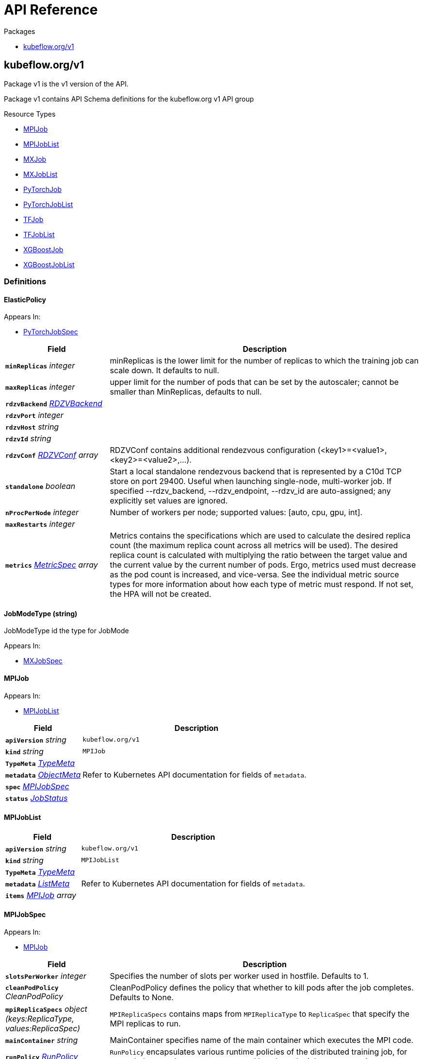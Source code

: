 // Generated documentation. Please do not edit.
:anchor_prefix: k8s-api

[id="{p}-api-reference"]
= API Reference

.Packages
- xref:{anchor_prefix}-kubeflow-org-v1[$$kubeflow.org/v1$$]


[id="{anchor_prefix}-kubeflow-org-v1"]
== kubeflow.org/v1

Package v1 is the v1 version of the API.

Package v1 contains API Schema definitions for the kubeflow.org v1 API group

.Resource Types
- xref:{anchor_prefix}-github-com-kubeflow-training-operator-pkg-apis-kubeflow-org-v1-mpijob[$$MPIJob$$]
- xref:{anchor_prefix}-github-com-kubeflow-training-operator-pkg-apis-kubeflow-org-v1-mpijoblist[$$MPIJobList$$]
- xref:{anchor_prefix}-github-com-kubeflow-training-operator-pkg-apis-kubeflow-org-v1-mxjob[$$MXJob$$]
- xref:{anchor_prefix}-github-com-kubeflow-training-operator-pkg-apis-kubeflow-org-v1-mxjoblist[$$MXJobList$$]
- xref:{anchor_prefix}-github-com-kubeflow-training-operator-pkg-apis-kubeflow-org-v1-pytorchjob[$$PyTorchJob$$]
- xref:{anchor_prefix}-github-com-kubeflow-training-operator-pkg-apis-kubeflow-org-v1-pytorchjoblist[$$PyTorchJobList$$]
- xref:{anchor_prefix}-github-com-kubeflow-training-operator-pkg-apis-kubeflow-org-v1-tfjob[$$TFJob$$]
- xref:{anchor_prefix}-github-com-kubeflow-training-operator-pkg-apis-kubeflow-org-v1-tfjoblist[$$TFJobList$$]
- xref:{anchor_prefix}-github-com-kubeflow-training-operator-pkg-apis-kubeflow-org-v1-xgboostjob[$$XGBoostJob$$]
- xref:{anchor_prefix}-github-com-kubeflow-training-operator-pkg-apis-kubeflow-org-v1-xgboostjoblist[$$XGBoostJobList$$]


=== Definitions

[id="{anchor_prefix}-github-com-kubeflow-training-operator-pkg-apis-kubeflow-org-v1-elasticpolicy"]
==== ElasticPolicy 



.Appears In:
****
- xref:{anchor_prefix}-github-com-kubeflow-training-operator-pkg-apis-kubeflow-org-v1-pytorchjobspec[$$PyTorchJobSpec$$]
****

[cols="25a,75a", options="header"]
|===
| Field | Description
| *`minReplicas`* __integer__ | minReplicas is the lower limit for the number of replicas to which the training job can scale down.  It defaults to null.
| *`maxReplicas`* __integer__ | upper limit for the number of pods that can be set by the autoscaler; cannot be smaller than MinReplicas, defaults to null.
| *`rdzvBackend`* __xref:{anchor_prefix}-github-com-kubeflow-training-operator-pkg-apis-kubeflow-org-v1-rdzvbackend[$$RDZVBackend$$]__ | 
| *`rdzvPort`* __integer__ | 
| *`rdzvHost`* __string__ | 
| *`rdzvId`* __string__ | 
| *`rdzvConf`* __xref:{anchor_prefix}-github-com-kubeflow-training-operator-pkg-apis-kubeflow-org-v1-rdzvconf[$$RDZVConf$$] array__ | RDZVConf contains additional rendezvous configuration (<key1>=<value1>,<key2>=<value2>,...).
| *`standalone`* __boolean__ | Start a local standalone rendezvous backend that is represented by a C10d TCP store on port 29400. Useful when launching single-node, multi-worker job. If specified --rdzv_backend, --rdzv_endpoint, --rdzv_id are auto-assigned; any explicitly set values are ignored.
| *`nProcPerNode`* __integer__ | Number of workers per node; supported values: [auto, cpu, gpu, int].
| *`maxRestarts`* __integer__ | 
| *`metrics`* __link:https://kubernetes.io/docs/reference/generated/kubernetes-api/v1.22/#metricspec-v2beta2-autoscaling[$$MetricSpec$$] array__ | Metrics contains the specifications which are used to calculate the desired replica count (the maximum replica count across all metrics will be used).  The desired replica count is calculated with multiplying the ratio between the target value and the current value by the current number of pods. Ergo, metrics used must decrease as the pod count is increased, and vice-versa.  See the individual metric source types for more information about how each type of metric must respond. If not set, the HPA will not be created.
|===


[id="{anchor_prefix}-github-com-kubeflow-training-operator-pkg-apis-kubeflow-org-v1-jobmodetype"]
==== JobModeType (string) 

JobModeType id the type for JobMode

.Appears In:
****
- xref:{anchor_prefix}-github-com-kubeflow-training-operator-pkg-apis-kubeflow-org-v1-mxjobspec[$$MXJobSpec$$]
****



[id="{anchor_prefix}-github-com-kubeflow-training-operator-pkg-apis-kubeflow-org-v1-mpijob"]
==== MPIJob 



.Appears In:
****
- xref:{anchor_prefix}-github-com-kubeflow-training-operator-pkg-apis-kubeflow-org-v1-mpijoblist[$$MPIJobList$$]
****

[cols="25a,75a", options="header"]
|===
| Field | Description
| *`apiVersion`* __string__ | `kubeflow.org/v1`
| *`kind`* __string__ | `MPIJob`
| *`TypeMeta`* __link:https://kubernetes.io/docs/reference/generated/kubernetes-api/v1.22/#typemeta-v1-meta[$$TypeMeta$$]__ | 
| *`metadata`* __link:https://kubernetes.io/docs/reference/generated/kubernetes-api/v1.22/#objectmeta-v1-meta[$$ObjectMeta$$]__ | Refer to Kubernetes API documentation for fields of `metadata`.

| *`spec`* __xref:{anchor_prefix}-github-com-kubeflow-training-operator-pkg-apis-kubeflow-org-v1-mpijobspec[$$MPIJobSpec$$]__ | 
| *`status`* __xref:{anchor_prefix}-github-com-kubeflow-common-pkg-apis-common-v1-jobstatus[$$JobStatus$$]__ | 
|===


[id="{anchor_prefix}-github-com-kubeflow-training-operator-pkg-apis-kubeflow-org-v1-mpijoblist"]
==== MPIJobList 





[cols="25a,75a", options="header"]
|===
| Field | Description
| *`apiVersion`* __string__ | `kubeflow.org/v1`
| *`kind`* __string__ | `MPIJobList`
| *`TypeMeta`* __link:https://kubernetes.io/docs/reference/generated/kubernetes-api/v1.22/#typemeta-v1-meta[$$TypeMeta$$]__ | 
| *`metadata`* __link:https://kubernetes.io/docs/reference/generated/kubernetes-api/v1.22/#listmeta-v1-meta[$$ListMeta$$]__ | Refer to Kubernetes API documentation for fields of `metadata`.

| *`items`* __xref:{anchor_prefix}-github-com-kubeflow-training-operator-pkg-apis-kubeflow-org-v1-mpijob[$$MPIJob$$] array__ | 
|===


[id="{anchor_prefix}-github-com-kubeflow-training-operator-pkg-apis-kubeflow-org-v1-mpijobspec"]
==== MPIJobSpec 



.Appears In:
****
- xref:{anchor_prefix}-github-com-kubeflow-training-operator-pkg-apis-kubeflow-org-v1-mpijob[$$MPIJob$$]
****

[cols="25a,75a", options="header"]
|===
| Field | Description
| *`slotsPerWorker`* __integer__ | Specifies the number of slots per worker used in hostfile. Defaults to 1.
| *`cleanPodPolicy`* __CleanPodPolicy__ | CleanPodPolicy defines the policy that whether to kill pods after the job completes. Defaults to None.
| *`mpiReplicaSpecs`* __object (keys:ReplicaType, values:ReplicaSpec)__ | `MPIReplicaSpecs` contains maps from `MPIReplicaType` to `ReplicaSpec` that specify the MPI replicas to run.
| *`mainContainer`* __string__ | MainContainer specifies name of the main container which executes the MPI code.
| *`runPolicy`* __xref:{anchor_prefix}-github-com-kubeflow-common-pkg-apis-common-v1-runpolicy[$$RunPolicy$$]__ | `RunPolicy` encapsulates various runtime policies of the distributed training job, for example how to clean up resources and how long the job can stay active.
|===


[id="{anchor_prefix}-github-com-kubeflow-training-operator-pkg-apis-kubeflow-org-v1-mxjob"]
==== MXJob 

MXJob is the Schema for the mxjobs API

.Appears In:
****
- xref:{anchor_prefix}-github-com-kubeflow-training-operator-pkg-apis-kubeflow-org-v1-mxjoblist[$$MXJobList$$]
****

[cols="25a,75a", options="header"]
|===
| Field | Description
| *`apiVersion`* __string__ | `kubeflow.org/v1`
| *`kind`* __string__ | `MXJob`
| *`TypeMeta`* __link:https://kubernetes.io/docs/reference/generated/kubernetes-api/v1.22/#typemeta-v1-meta[$$TypeMeta$$]__ | 
| *`metadata`* __link:https://kubernetes.io/docs/reference/generated/kubernetes-api/v1.22/#objectmeta-v1-meta[$$ObjectMeta$$]__ | Refer to Kubernetes API documentation for fields of `metadata`.

| *`spec`* __xref:{anchor_prefix}-github-com-kubeflow-training-operator-pkg-apis-kubeflow-org-v1-mxjobspec[$$MXJobSpec$$]__ | 
| *`status`* __xref:{anchor_prefix}-github-com-kubeflow-common-pkg-apis-common-v1-jobstatus[$$JobStatus$$]__ | 
|===


[id="{anchor_prefix}-github-com-kubeflow-training-operator-pkg-apis-kubeflow-org-v1-mxjoblist"]
==== MXJobList 

MXJobList contains a list of MXJob



[cols="25a,75a", options="header"]
|===
| Field | Description
| *`apiVersion`* __string__ | `kubeflow.org/v1`
| *`kind`* __string__ | `MXJobList`
| *`TypeMeta`* __link:https://kubernetes.io/docs/reference/generated/kubernetes-api/v1.22/#typemeta-v1-meta[$$TypeMeta$$]__ | 
| *`metadata`* __link:https://kubernetes.io/docs/reference/generated/kubernetes-api/v1.22/#listmeta-v1-meta[$$ListMeta$$]__ | Refer to Kubernetes API documentation for fields of `metadata`.

| *`items`* __xref:{anchor_prefix}-github-com-kubeflow-training-operator-pkg-apis-kubeflow-org-v1-mxjob[$$MXJob$$] array__ | 
|===


[id="{anchor_prefix}-github-com-kubeflow-training-operator-pkg-apis-kubeflow-org-v1-mxjobspec"]
==== MXJobSpec 

MXJobSpec defines the desired state of MXJob

.Appears In:
****
- xref:{anchor_prefix}-github-com-kubeflow-training-operator-pkg-apis-kubeflow-org-v1-mxjob[$$MXJob$$]
****

[cols="25a,75a", options="header"]
|===
| Field | Description
| *`runPolicy`* __xref:{anchor_prefix}-github-com-kubeflow-common-pkg-apis-common-v1-runpolicy[$$RunPolicy$$]__ | RunPolicy encapsulates various runtime policies of the distributed training job, for example how to clean up resources and how long the job can stay active.
| *`jobMode`* __xref:{anchor_prefix}-github-com-kubeflow-training-operator-pkg-apis-kubeflow-org-v1-jobmodetype[$$JobModeType$$]__ | JobMode specify the kind of MXjob to do. Different mode may have different MXReplicaSpecs request
| *`mxReplicaSpecs`* __object (keys:ReplicaType, values:ReplicaSpec)__ | MXReplicaSpecs is map of commonv1.ReplicaType and commonv1.ReplicaSpec specifies the MX replicas to run. For example,   {     "Scheduler": commonv1.ReplicaSpec,     "Server": commonv1.ReplicaSpec,     "Worker": commonv1.ReplicaSpec,   }
|===




[id="{anchor_prefix}-github-com-kubeflow-training-operator-pkg-apis-kubeflow-org-v1-pytorchjob"]
==== PyTorchJob 

PyTorchJob Represents a PyTorchJob resource.

.Appears In:
****
- xref:{anchor_prefix}-github-com-kubeflow-training-operator-pkg-apis-kubeflow-org-v1-pytorchjoblist[$$PyTorchJobList$$]
****

[cols="25a,75a", options="header"]
|===
| Field | Description
| *`apiVersion`* __string__ | `kubeflow.org/v1`
| *`kind`* __string__ | `PyTorchJob`
| *`TypeMeta`* __link:https://kubernetes.io/docs/reference/generated/kubernetes-api/v1.22/#typemeta-v1-meta[$$TypeMeta$$]__ | Standard Kubernetes type metadata.
| *`metadata`* __link:https://kubernetes.io/docs/reference/generated/kubernetes-api/v1.22/#objectmeta-v1-meta[$$ObjectMeta$$]__ | Refer to Kubernetes API documentation for fields of `metadata`.

| *`spec`* __xref:{anchor_prefix}-github-com-kubeflow-training-operator-pkg-apis-kubeflow-org-v1-pytorchjobspec[$$PyTorchJobSpec$$]__ | Specification of the desired state of the PyTorchJob.
| *`status`* __xref:{anchor_prefix}-github-com-kubeflow-common-pkg-apis-common-v1-jobstatus[$$JobStatus$$]__ | Most recently observed status of the PyTorchJob. Read-only (modified by the system).
|===


[id="{anchor_prefix}-github-com-kubeflow-training-operator-pkg-apis-kubeflow-org-v1-pytorchjoblist"]
==== PyTorchJobList 

PyTorchJobList is a list of PyTorchJobs.



[cols="25a,75a", options="header"]
|===
| Field | Description
| *`apiVersion`* __string__ | `kubeflow.org/v1`
| *`kind`* __string__ | `PyTorchJobList`
| *`TypeMeta`* __link:https://kubernetes.io/docs/reference/generated/kubernetes-api/v1.22/#typemeta-v1-meta[$$TypeMeta$$]__ | Standard type metadata.
| *`metadata`* __link:https://kubernetes.io/docs/reference/generated/kubernetes-api/v1.22/#listmeta-v1-meta[$$ListMeta$$]__ | Refer to Kubernetes API documentation for fields of `metadata`.

| *`items`* __xref:{anchor_prefix}-github-com-kubeflow-training-operator-pkg-apis-kubeflow-org-v1-pytorchjob[$$PyTorchJob$$] array__ | List of PyTorchJobs.
|===


[id="{anchor_prefix}-github-com-kubeflow-training-operator-pkg-apis-kubeflow-org-v1-pytorchjobspec"]
==== PyTorchJobSpec 

PyTorchJobSpec is a desired state description of the PyTorchJob.

.Appears In:
****
- xref:{anchor_prefix}-github-com-kubeflow-training-operator-pkg-apis-kubeflow-org-v1-pytorchjob[$$PyTorchJob$$]
****

[cols="25a,75a", options="header"]
|===
| Field | Description
| *`runPolicy`* __xref:{anchor_prefix}-github-com-kubeflow-common-pkg-apis-common-v1-runpolicy[$$RunPolicy$$]__ | RunPolicy encapsulates various runtime policies of the distributed training job, for example how to clean up resources and how long the job can stay active.
| *`elasticPolicy`* __xref:{anchor_prefix}-github-com-kubeflow-training-operator-pkg-apis-kubeflow-org-v1-elasticpolicy[$$ElasticPolicy$$]__ | 
| *`pytorchReplicaSpecs`* __object (keys:ReplicaType, values:ReplicaSpec)__ | A map of PyTorchReplicaType (type) to ReplicaSpec (value). Specifies the PyTorch cluster configuration. For example,   {     "Master": PyTorchReplicaSpec,     "Worker": PyTorchReplicaSpec,   }
|===


[id="{anchor_prefix}-github-com-kubeflow-training-operator-pkg-apis-kubeflow-org-v1-rdzvbackend"]
==== RDZVBackend (string) 



.Appears In:
****
- xref:{anchor_prefix}-github-com-kubeflow-training-operator-pkg-apis-kubeflow-org-v1-elasticpolicy[$$ElasticPolicy$$]
****



[id="{anchor_prefix}-github-com-kubeflow-training-operator-pkg-apis-kubeflow-org-v1-rdzvconf"]
==== RDZVConf 



.Appears In:
****
- xref:{anchor_prefix}-github-com-kubeflow-training-operator-pkg-apis-kubeflow-org-v1-elasticpolicy[$$ElasticPolicy$$]
****

[cols="25a,75a", options="header"]
|===
| Field | Description
| *`key`* __string__ | 
| *`value`* __string__ | 
|===


[id="{anchor_prefix}-github-com-kubeflow-training-operator-pkg-apis-kubeflow-org-v1-successpolicy"]
==== SuccessPolicy (string) 

SuccessPolicy is the success policy.

.Appears In:
****
- xref:{anchor_prefix}-github-com-kubeflow-training-operator-pkg-apis-kubeflow-org-v1-tfjobspec[$$TFJobSpec$$]
****



[id="{anchor_prefix}-github-com-kubeflow-training-operator-pkg-apis-kubeflow-org-v1-tfjob"]
==== TFJob 

TFJob represents a TFJob resource.

.Appears In:
****
- xref:{anchor_prefix}-github-com-kubeflow-training-operator-pkg-apis-kubeflow-org-v1-tfjoblist[$$TFJobList$$]
****

[cols="25a,75a", options="header"]
|===
| Field | Description
| *`apiVersion`* __string__ | `kubeflow.org/v1`
| *`kind`* __string__ | `TFJob`
| *`TypeMeta`* __link:https://kubernetes.io/docs/reference/generated/kubernetes-api/v1.22/#typemeta-v1-meta[$$TypeMeta$$]__ | Standard Kubernetes type metadata.
| *`metadata`* __link:https://kubernetes.io/docs/reference/generated/kubernetes-api/v1.22/#objectmeta-v1-meta[$$ObjectMeta$$]__ | Refer to Kubernetes API documentation for fields of `metadata`.

| *`spec`* __xref:{anchor_prefix}-github-com-kubeflow-training-operator-pkg-apis-kubeflow-org-v1-tfjobspec[$$TFJobSpec$$]__ | Specification of the desired state of the TFJob.
| *`status`* __xref:{anchor_prefix}-github-com-kubeflow-common-pkg-apis-common-v1-jobstatus[$$JobStatus$$]__ | Most recently observed status of the TFJob. Populated by the system. Read-only.
|===


[id="{anchor_prefix}-github-com-kubeflow-training-operator-pkg-apis-kubeflow-org-v1-tfjoblist"]
==== TFJobList 

TFJobList is a list of TFJobs.



[cols="25a,75a", options="header"]
|===
| Field | Description
| *`apiVersion`* __string__ | `kubeflow.org/v1`
| *`kind`* __string__ | `TFJobList`
| *`TypeMeta`* __link:https://kubernetes.io/docs/reference/generated/kubernetes-api/v1.22/#typemeta-v1-meta[$$TypeMeta$$]__ | Standard type metadata.
| *`metadata`* __link:https://kubernetes.io/docs/reference/generated/kubernetes-api/v1.22/#listmeta-v1-meta[$$ListMeta$$]__ | Refer to Kubernetes API documentation for fields of `metadata`.

| *`items`* __xref:{anchor_prefix}-github-com-kubeflow-training-operator-pkg-apis-kubeflow-org-v1-tfjob[$$TFJob$$] array__ | List of TFJobs.
|===


[id="{anchor_prefix}-github-com-kubeflow-training-operator-pkg-apis-kubeflow-org-v1-tfjobspec"]
==== TFJobSpec 

TFJobSpec is a desired state description of the TFJob.

.Appears In:
****
- xref:{anchor_prefix}-github-com-kubeflow-training-operator-pkg-apis-kubeflow-org-v1-tfjob[$$TFJob$$]
****

[cols="25a,75a", options="header"]
|===
| Field | Description
| *`runPolicy`* __xref:{anchor_prefix}-github-com-kubeflow-common-pkg-apis-common-v1-runpolicy[$$RunPolicy$$]__ | RunPolicy encapsulates various runtime policies of the distributed training job, for example how to clean up resources and how long the job can stay active.
| *`successPolicy`* __xref:{anchor_prefix}-github-com-kubeflow-training-operator-pkg-apis-kubeflow-org-v1-successpolicy[$$SuccessPolicy$$]__ | SuccessPolicy defines the policy to mark the TFJob as succeeded. Default to "", using the default rules.
| *`tfReplicaSpecs`* __object (keys:ReplicaType, values:ReplicaSpec)__ | A map of TFReplicaType (type) to ReplicaSpec (value). Specifies the TF cluster configuration. For example,   {     "PS": ReplicaSpec,     "Worker": ReplicaSpec,   }
| *`enableDynamicWorker`* __boolean__ | A switch to enable dynamic worker
|===


[id="{anchor_prefix}-github-com-kubeflow-training-operator-pkg-apis-kubeflow-org-v1-xgboostjob"]
==== XGBoostJob 

XGBoostJob is the Schema for the xgboostjobs API

.Appears In:
****
- xref:{anchor_prefix}-github-com-kubeflow-training-operator-pkg-apis-kubeflow-org-v1-xgboostjoblist[$$XGBoostJobList$$]
****

[cols="25a,75a", options="header"]
|===
| Field | Description
| *`apiVersion`* __string__ | `kubeflow.org/v1`
| *`kind`* __string__ | `XGBoostJob`
| *`TypeMeta`* __link:https://kubernetes.io/docs/reference/generated/kubernetes-api/v1.22/#typemeta-v1-meta[$$TypeMeta$$]__ | 
| *`metadata`* __link:https://kubernetes.io/docs/reference/generated/kubernetes-api/v1.22/#objectmeta-v1-meta[$$ObjectMeta$$]__ | Refer to Kubernetes API documentation for fields of `metadata`.

| *`spec`* __xref:{anchor_prefix}-github-com-kubeflow-training-operator-pkg-apis-kubeflow-org-v1-xgboostjobspec[$$XGBoostJobSpec$$]__ | 
| *`status`* __xref:{anchor_prefix}-github-com-kubeflow-common-pkg-apis-common-v1-jobstatus[$$JobStatus$$]__ | 
|===


[id="{anchor_prefix}-github-com-kubeflow-training-operator-pkg-apis-kubeflow-org-v1-xgboostjoblist"]
==== XGBoostJobList 

XGBoostJobList contains a list of XGBoostJob



[cols="25a,75a", options="header"]
|===
| Field | Description
| *`apiVersion`* __string__ | `kubeflow.org/v1`
| *`kind`* __string__ | `XGBoostJobList`
| *`TypeMeta`* __link:https://kubernetes.io/docs/reference/generated/kubernetes-api/v1.22/#typemeta-v1-meta[$$TypeMeta$$]__ | 
| *`metadata`* __link:https://kubernetes.io/docs/reference/generated/kubernetes-api/v1.22/#listmeta-v1-meta[$$ListMeta$$]__ | Refer to Kubernetes API documentation for fields of `metadata`.

| *`items`* __xref:{anchor_prefix}-github-com-kubeflow-training-operator-pkg-apis-kubeflow-org-v1-xgboostjob[$$XGBoostJob$$] array__ | 
|===


[id="{anchor_prefix}-github-com-kubeflow-training-operator-pkg-apis-kubeflow-org-v1-xgboostjobspec"]
==== XGBoostJobSpec 

XGBoostJobSpec defines the desired state of XGBoostJob

.Appears In:
****
- xref:{anchor_prefix}-github-com-kubeflow-training-operator-pkg-apis-kubeflow-org-v1-xgboostjob[$$XGBoostJob$$]
****

[cols="25a,75a", options="header"]
|===
| Field | Description
| *`runPolicy`* __xref:{anchor_prefix}-github-com-kubeflow-common-pkg-apis-common-v1-runpolicy[$$RunPolicy$$]__ | INSERT ADDITIONAL SPEC FIELDS - desired state of cluster Important: Run "make" to regenerate code after modifying this file
| *`xgbReplicaSpecs`* __object (keys:ReplicaType, values:ReplicaSpec)__ | 
|===


